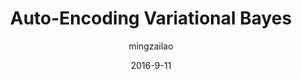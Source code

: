 #+TITLE:     Auto-Encoding Variational Bayes
#+AUTHOR:    mingzailao
#+EMAIL:     mingzailao@126.com
#+DATE:      2016-9-11
#+KEYWORDS:  Variational Auto-encoder, Variational Inference 
#+LANGUAGE:  en


#+STARTUP: beamer
#+STARTUP: oddeven

#+LaTeX_CLASS: beamer
#+LaTeX_CLASS_OPTIONS: [bigger]

#+BEAMER_THEME: Darmstadt

#+OPTIONS:   H:2 toc:t
#+SELECT_TAGS: export
#+EXCLUDE_TAGS: noexport
#+COLUMNS: %20ITEM %13BEAMER_env(Env) %6BEAMER_envargs(Args) %4BEAMER_col(Col) %7BEAMER_extra(Extra)

